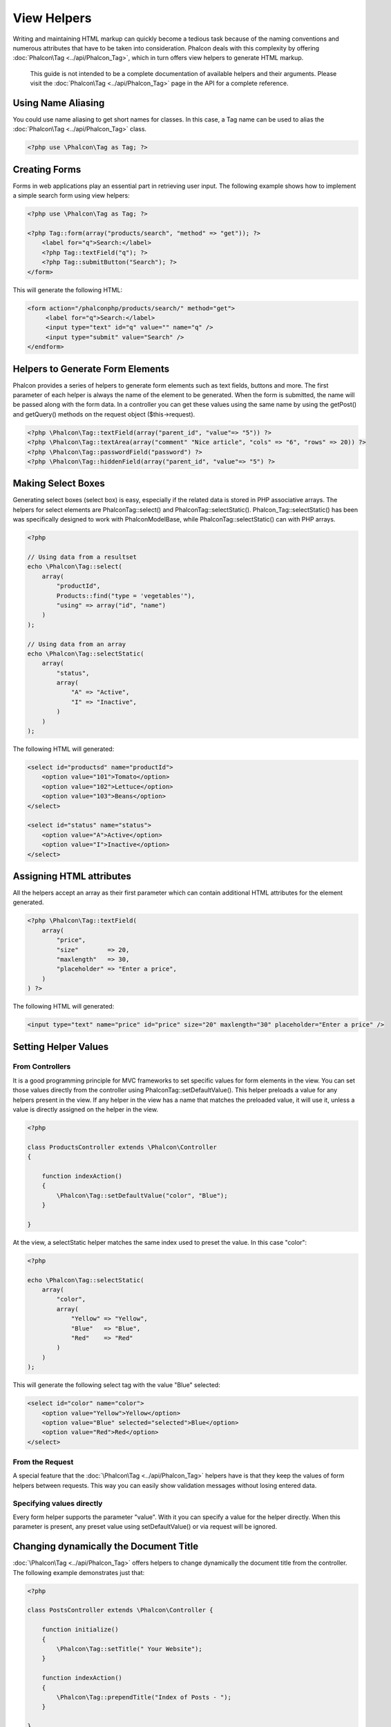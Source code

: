 View Helpers
============
Writing and maintaining HTML markup can quickly become a tedious task because of the naming conventions and numerous attributes that have to be taken into consideration. Phalcon deals with this complexity by offering :doc:`Phalcon\Tag <../api/Phalcon_Tag>`, which in turn offers view helpers to generate HTML markup.

.. highlights::
    This guide is not intended to be a complete documentation of available helpers and their arguments. Please visit the :doc:`Phalcon\Tag <../api/Phalcon_Tag>` page in the API for a complete reference.

Using Name Aliasing
-------------------
You could use name aliasing to get short names for classes. In this case, a Tag name can be used to alias the :doc:`Phalcon\Tag <../api/Phalcon_Tag>` class.

.. code-block:: php

    <?php use \Phalcon\Tag as Tag; ?>

Creating Forms
--------------
Forms in web applications play an essential part in retrieving user input. The following example shows how to implement a simple search form using view helpers: 

.. code-block:: html+php

    <?php use \Phalcon\Tag as Tag; ?>
    
    <?php Tag::form(array("products/search", "method" => "get")); ?>
        <label for="q">Search:</label>
        <?php Tag::textField("q"); ?>
        <?php Tag::submitButton("Search"); ?>
    </form>

This will generate the following HTML:

.. code-block:: html+php

    <form action="/phalconphp/products/search/" method="get">
         <label for="q">Search:</label>
         <input type="text" id="q" value="" name="q" />
         <input type="submit" value="Search" />
    </endform>

Helpers to Generate Form Elements
---------------------------------
Phalcon provides a series of helpers to generate form elements such as text fields, buttons and more. The first parameter of each helper is always the name of the element to be generated. When the form is submitted, the name will be passed along with the form data. In a controller you can get these values using the same name by using the getPost() and getQuery() methods on the request object ($this->request). 

.. code-block::  html+php

    <?php \Phalcon\Tag::textField(array("parent_id", "value"=> "5")) ?>
    <?php \Phalcon\Tag::textArea(array("comment" "Nice article", "cols" => "6", "rows" => 20)) ?>
    <?php \Phalcon\Tag::passwordField("password") ?>
    <?php \Phalcon\Tag::hiddenField(array("parent_id", "value"=> "5") ?>

Making Select Boxes
-------------------
Generating select boxes (select box) is easy, especially if the related data is stored in PHP associative arrays. The helpers for select elements are \Phalcon\Tag::select() and \Phalcon\Tag::selectStatic(). Phalcon_Tag::selectStatic() has been was specifically designed to work with \Phalcon\Model\Base, while \Phalcon\Tag::selectStatic() can with PHP arrays.

.. code-block:: php

    <?php

    // Using data from a resultset
    echo \Phalcon\Tag::select(
        array(
            "productId",
            Products::find("type = 'vegetables'"),
            "using" => array("id", "name")
        )
    );
    
    // Using data from an array
    echo \Phalcon\Tag::selectStatic(
        array(
            "status",
            array(
                "A" => "Active",
                "I" => "Inactive",
            )
        )
    );

The following HTML will generated:

.. code-block:: html

    <select id="productsd" name="productId">
        <option value="101">Tomato</option>
        <option value="102">Lettuce</option>
        <option value="103">Beans</option>
    </select>
    
    <select id="status" name="status">
        <option value="A">Active</option>
        <option value="I">Inactive</option>
    </select>

Assigning HTML attributes
-------------------------
All the helpers accept an array as their first parameter which can contain additional HTML attributes for the element generated.

.. code-block:: html+php

    <?php \Phalcon\Tag::textField(
        array(
            "price",
            "size"        => 20,
            "maxlength"   => 30,
            "placeholder" => "Enter a price",
        )
    ) ?>

The following HTML will generated:

.. code-block:: html

    <input type="text" name="price" id="price" size="20" maxlength="30" placeholder="Enter a price" />

Setting Helper Values
---------------------

From Controllers
^^^^^^^^^^^^^^^^
It is a good programming principle for MVC frameworks to set specific values for form elements in the view. You can set those values directly from the controller using \Phalcon\Tag::setDefaultValue(). This helper preloads a value for any helpers present in the view. If any helper in the view has a name that matches the preloaded value, it will use it, unless a value is directly assigned on the helper in the view.

.. code-block:: php

    <?php

    class ProductsController extends \Phalcon\Controller
    {
    
        function indexAction()
        {
            \Phalcon\Tag::setDefaultValue("color", "Blue");
        }
    
    }

At the view, a selectStatic helper matches the same index used to preset the value. In this case "color":

.. code-block:: php

    <?php

    echo \Phalcon\Tag::selectStatic(
        array(
            "color",
            array(
                "Yellow" => "Yellow",
                "Blue"   => "Blue",
                "Red"    => "Red"
            )
        )
    );

This will generate the following select tag with the value "Blue" selected:

.. code-block:: html

    <select id="color" name="color">
        <option value="Yellow">Yellow</option>
        <option value="Blue" selected="selected">Blue</option>
        <option value="Red">Red</option>
    </select>

From the Request
^^^^^^^^^^^^^^^^
A special feature that the :doc:`\Phalcon\Tag <../api/Phalcon_Tag>` helpers have is that they keep the values of form helpers between requests. This way you can easily show validation messages without losing entered data.

Specifying values directly
^^^^^^^^^^^^^^^^^^^^^^^^^^
Every form helper supports the parameter "value". With it you can specify a value for the helper directly. When this parameter is present, any preset value using setDefaultValue() or via request will be ignored. 

Changing dynamically the Document Title
---------------------------------------
:doc:`\Phalcon\Tag <../api/Phalcon_Tag>` offers helpers to change dynamically the document title from the controller. The following example demonstrates just that:

.. code-block:: php

    <?php
    
    class PostsController extends \Phalcon\Controller {
    
        function initialize()
        {
            \Phalcon\Tag::setTitle(" Your Website");
        }

        function indexAction()
        {
            \Phalcon\Tag::prependTitle("Index of Posts - ");
        }
    
    }

.. code-block:: html+php

    <html>
        <head>
            <title><?php \Phalcon\Tag::getTitle(); ?></title>
        </head>
        <body>

        </body>
    </html>

The following HTML will generated:

.. code-block:: html+php

    <html>
        <head>
            <title>Index of Posts - Your Website</title>
        </head>
          <body>
        
          </body>
    </html>

Static Content Helpers
----------------------
:doc:`Phalcon\Tag <../api/Phalcon_Tag>` also provide helpers to generate tags such as script, link or img. They aid in quick and easy generation of the static resources of your application

Images
^^^^^^

.. code-block:: php

    <?php

    // Generate <img src="/your-app/img/hello.gif">
    echo \Phalcon\Tag::image("img/hello.gif");
    
    // Generate <img alt="alternative text" src="/your-app/img/hello.gif">
    echo \PhalconTag::image(
        array(
           "img/hello.gif",
           "alt" => "alternative text"
        )
    );

Stylesheets
^^^^^^^^^^^

.. code-block:: php

    <?php

    // Generate <link rel="stylesheet" href="http://fonts.googleapis.com/css?family=Rosario" type="text/css">
    echo \Phalcon\Tag::stylesheetLink("http://fonts.googleapis.com/css?family=Rosario", false);
    
    // Generate <link rel="stylesheet" href="/your-app/css/styles.css" type="text/css">
    echo \Phalcon\Tag::stylesheetLink("css/styles.css");

Javascript
^^^^^^^^^^

.. code-block:: php

    <?php

    // Generate <script src="http://localhost/javascript/jquery.min.js" type="text/javascript"></script>
    echo \Phalcon\Tag::javascriptInclude("http://localhost/javascript/jquery.min.js", false);
    
    // Generate <script src="/your-app/javascript/jquery.min.js" type="text/javascript"></script>
    echo \Phalcon\Tag::javascriptInclude("javascript/jquery.min.js");

Creating your own helpers
-------------------------
You can easily create your own helpers by extending the :doc:`\Phalcon\Tag <../api/Phalcon_Tag>` and implementing your own helper. Below is a simple example of a custom helper:

.. code-block:: php

    <?php
    
    class MyTags extends \Phalcon\Tag
    {
    
        /**
        * Generates a widget to show a HTML5 audio tag
        *
        * @param array
        * @return string
        */
        static function audioField($parameters)
        {

            // Converting parameters to array if it is not
            if (!is_array($parameters)) {
                $parameters = array($parameters);
            }

            // Determining attributes "id" and "name"
            if (!isset($parameters[0])) {
                $parameters[0] = $parameters["id"];
            }

            $id = $parameters[0];
            if (!isset($parameters["name"])) {
                $parameters["name"] = $id;
            } else {
                if (!$parameters["name"]) {
                    $parameters["name"] = $id;
                }
            }

            // Determining widget value,
            // \Phalcon\Tag::setDefault() allows to set the widget value
            if (isset($parameters["value"])) {
                $value = $parameters["value"];
                unset($parameters["value"]);
            } else {
                $value = self::getValue($id);
            }

            // Generate the tag code
            $code = '<audio id="'.$id.'" value="'.$value.'" ';
            foreach ($parameters as $key => $attributeValue) {
                if (!is_integer($key)) {
                    $code.= $key.'="'.$attributeValue.'" ';
                }
            }
            $code.=" />";

            return $code;
        }
    
    }
